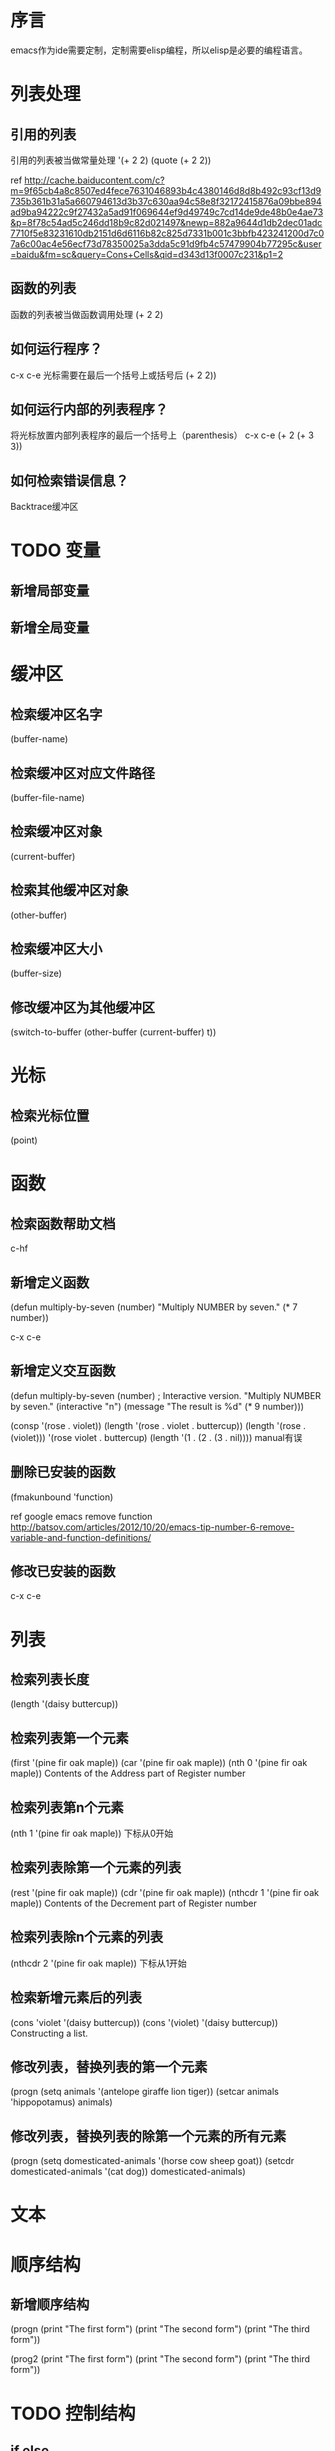 * 序言
  emacs作为ide需要定制，定制需要elisp编程，所以elisp是必要的编程语言。
* 列表处理
** 引用的列表
   引用的列表被当做常量处理
   '(+ 2 2)
   (quote (+ 2 2))
   
ref http://cache.baiducontent.com/c?m=9f65cb4a8c8507ed4fece7631046893b4c4380146d8d8b492c93cf13d9735b361b31a5a660794613d3b37c630aa94c58e8f32172415876a09bbe894ad9ba94222c9f27432a5ad91f069644ef9d49749c7cd14de9de48b0e4ae73&p=8f78c54ad5c246dd18b9c82d021497&newp=882a9644d1db2dec01adc7710f5e83231610db2151d6d6116b82c825d7331b001c3bbfb423241200d7c07a6c00ac4e56ecf73d78350025a3dda5c91d9fb4c57479904b77295c&user=baidu&fm=sc&query=Cons+Cells&qid=d343d13f0007c231&p1=2
** 函数的列表
   函数的列表被当做函数调用处理
   (+ 2 2)
** 如何运行程序？
   c-x c-e 光标需要在最后一个括号上或括号后
   (+ 2 2))
** 如何运行内部的列表程序？
   将光标放置内部列表程序的最后一个括号上（parenthesis） c-x c-e
   (+ 2 (+ 3 3))
** 如何检索错误信息？
   Backtrace缓冲区
* TODO 变量
** 新增局部变量
** 新增全局变量
* 缓冲区
** 检索缓冲区名字
   (buffer-name)
** 检索缓冲区对应文件路径
   (buffer-file-name)
** 检索缓冲区对象
   (current-buffer)
** 检索其他缓冲区对象
   (other-buffer)
** 检索缓冲区大小
   (buffer-size)
** 修改缓冲区为其他缓冲区
   (switch-to-buffer (other-buffer (current-buffer) t))
* 光标
** 检索光标位置
   (point)

* 函数
** 检索函数帮助文档
   c-hf
** 新增定义函数
(defun multiply-by-seven (number)
"Multiply NUMBER by seven."
(* 7 number))

c-x c-e
** 新增定义交互函数
(defun multiply-by-seven (number) ; Interactive version.
"Multiply NUMBER by seven."
(interactive "n")
(message "The result is %d" (* 9 number)))

(consp '(rose . violet))
(length '(rose . violet . buttercup))
(length '(rose . (violet)))
'(rose violet . buttercup)
(length '(1 . (2 . (3 . nil))))
manual有误
** 删除已安装的函数
   (fmakunbound 'function)
   
   ref google emacs remove function http://batsov.com/articles/2012/10/20/emacs-tip-number-6-remove-variable-and-function-definitions/
** 修改已安装的函数
   c-x c-e
* 列表
** 检索列表长度
   (length '(daisy buttercup))
** 检索列表第一个元素
   (first '(pine fir oak maple))
   (car '(pine fir oak maple))
   (nth 0 '(pine fir oak maple))
   Contents of the Address part of Register number
** 检索列表第n个元素
   (nth 1 '(pine fir oak maple))
   下标从0开始
** 检索列表除第一个元素的列表
   (rest '(pine fir oak maple))
   (cdr '(pine fir oak maple))
   (nthcdr 1 '(pine fir oak maple))
   Contents of the Decrement part of Register number
** 检索列表除n个元素的列表
   (nthcdr 2 '(pine fir oak maple))
   下标从1开始
** 检索新增元素后的列表
   (cons 'violet '(daisy buttercup))
   (cons '(violet) '(daisy buttercup))
   Constructing a list. 
** 修改列表，替换列表的第一个元素
(progn
    (setq animals '(antelope giraffe lion tiger))
    (setcar animals 'hippopotamus)
    animals)
** 修改列表，替换列表的除第一个元素的所有元素
(progn
    (setq domesticated-animals '(horse cow sheep goat))
    (setcdr domesticated-animals '(cat dog))
    domesticated-animals)
* 文本

* 顺序结构
** 新增顺序结构
(progn
    (print "The first form")
    (print "The second form")
    (print "The third form"))

(prog2
    (print "The first form")
    (print "The second form")
    (print "The third form"))
* TODO 控制结构
** if else
(if nil
    (print 'true)
    'very-false)
** if elseif else
(progn
    (set 'a 0)
    (cond
         ((eq a 1) "1")
         ((eq a 2) "2")
         (t 3)))
** while
(progn
    (setq num 0)
    (while (< num 4)
        (princ (format "Iteration %d." num))
        (setq num (1+ num))))
** for
(loop for i in '(1 2 3 4 5 6)
    collect (* i i))            ;  结果为 (1 4 9 16 25 36)        



* 参考
  ref https://www.gnu.org/software/emacs/manual/
  ref GNU Emacs Lisp Reference Manual https://www.gnu.org/software/emacs/manual/elisp.html
  ref An Introduction to Programming in Emacs Lisp https://www.gnu.org/software/emacs/manual/eintr.html
  ref  Programming in Emacs Lisp笔记（七）基础函数:car, cdr, cons  http://jamsa.iteye.com/blog/95409
  ref [译] Emacs Lisp 速成 https://segmentfault.com/a/1190000004910645
  
